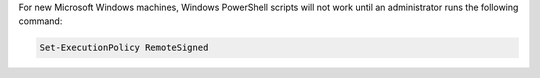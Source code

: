 .. The contents of this file may be included in multiple topics (using the includes directive).
.. The contents of this file should be modified in a way that preserves its ability to appear in multiple topics.

For new Microsoft Windows machines, Windows PowerShell scripts will not work until an administrator runs the following command:

.. code-block:: bash

   Set-ExecutionPolicy RemoteSigned
